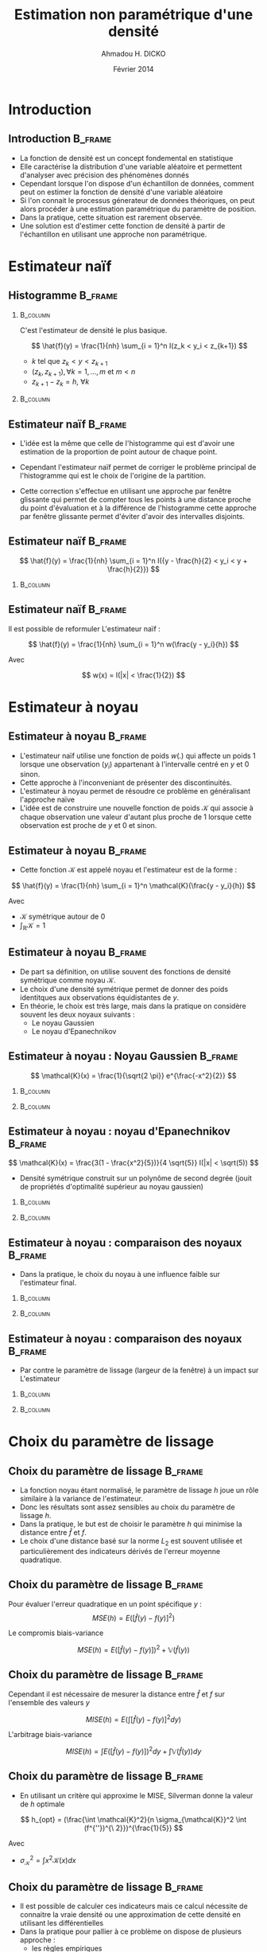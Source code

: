 #+TITLE: Estimation non paramétrique d'une densité
#+AUTHOR: Ahmadou H. DICKO
#+DATE: Février 2014
#+startup: beamer
#+LATEX_CLASS: beamer
#+LATEX_CLASS_OPTIONS: [xetex, bigger]
#+LATEX_HEADER: \usepackage{minted}
#+LATEX_HEADER: \usepackage{fancyvrb}
#+LATEX_HEADER: \definecolor{newgray}{rgb}{0.95, 0.95, 0.95}
#+LATEX_HEADER: \newminted{r}{fontsize=\small, bgcolor=newgray}
#+LATEX_HEADER: \DefineVerbatimEnvironment{verbatim}{Verbatim}{fontsize=\small, label=R output, frame=lines, labelposition=topline}
#+LATEX_HEADER: \defaultfontfeatures{Scale=MatchLowercase}
#+LATEX_HEADER: \setmainfont[Mapping=tex-text,Ligatures=Common]{Linux Libertine O}
#+LATEX_HEADER: \setsansfont[Mapping=tex-text,Ligatures=Common]{Linux Biolinum O}
#+LATEX_HEADER: \setmonofont[Scale=0.75]{Source Code Pro}
#+LATEX_HEADER: \institute[ENSAE]{ENSAE}
#+COLUMNS: %40ITEM %10BEAMER_env(Env) %9BEAMER_envargs(Env Args) %4BEAMER_col(Col) %10BEAMER_extra(Extra)
#+BEAMER_THEME: Boadilla
#+BEAMER_COLOR_THEME: orchid
#+BEAMER_HEADER: \setbeamertemplate{navigation symbols}{}
#+PROPERTY: session *R*
#+PROPERTY: cache yes 
#+PROPERTY: exports both
#+PROPERTY: tangle yes
#+PROPERTY: results output graphics
#+OPTIONS: toc:nil H:2

#+LATEX:\selectlanguage{frenchb}
#+LATEX:\begin{frame}[t]{Plan}
#+LATEX:\tableofcontents
#+LATEX:\end{frame}

* Introduction
#+begin_src R :exports none :results silent :session
      library(Cairo)
      library(plyr)
      library(MASS)
      mainfont <- "Minion Pro"
      CairoFonts(regular = paste(mainfont, "style=Regular", sep=":"),
                 bold = paste(mainfont, "style=Bold", sep=":"),
                 italic = paste(mainfont, "style=Italic", sep=":"),
                 bolditalic = paste(mainfont, "style=Bold Italic,BoldItalic", sep=":"))
      pdf <- CairoPDF
      options(prompt = "> ")
  gdp <- read.csv("../data/sen_gdp.csv", row.names = 1)[,1]
  gdp <- gdp / mean(gdp)  
#+end_src
  
** Introduction							    :B_frame:
   :PROPERTIES:
   :BEAMER_env: frame
   :END:
- La fonction de densité est un concept fondemental en statistique
- Elle caractérise la distribution d'une variable aléatoire et permettent 
  d'analyser avec précision des phénomènes donnés
- Cependant lorsque l'on dispose d'un échantillon de données, comment peut on estimer
  la fonction de densité d'une variable aléatoire
- Si l'on connait le processus génerateur de données théoriques, on peut alors procéder à une
  estimation paramétrique du paramètre de position. 
- Dans la pratique, cette situation est rarement observée.
- Une solution est d'estimer cette fonction de densité à partir de l'échantillon en 
  utilisant une approche non paramétrique.


* Estimateur naïf
#+LATEX:\begin{frame}{Plan}
#+LATEX:\tableofcontents[currentsection]
#+LATEX:\end{frame}

** Histogramme							    :B_frame:
   :PROPERTIES:
   :BEAMER_env: frame
   :END:
*** 								   :B_column:
    :PROPERTIES:
    :BEAMER_env: column
    :BEAMER_col: 0.5
    :END:
C'est l'estimateur de densité le plus basique.

\[
\hat{f}(y) = \frac{1}{nh} \sum_{i = 1}^n I(z_k < y_i < z_{k+1}) 
\]

- $k$ tel que $z_k < y < z_{k+1}$
- $(z_k, z_{k+1}), \forall k = 1, ..., m$ et $m < n$
- $\displaystyle z_{k+1} - z_k = h,\ \forall k$

*** 								   :B_column:
    :PROPERTIES:
    :BEAMER_env: column
    :BEAMER_col: 0.5
    :END:

#+begin_src R :exports results :results output graphics :file ../figures/hist1.pdf
  truehist(gdp, col = "steelblue")
#+end_src


** Estimateur naïf						    :B_frame:
   :PROPERTIES:
   :BEAMER_env: frame
   :END:

- L'idée est la même que celle de l'histogramme qui est d'avoir une estimation de la proportion de point
  autour de chaque point.  

- Cependant l'estimateur naïf permet de corriger le problème principal de l'histogramme qui
  est le choix de l'origine de la partition.  

- Cette correction s'effectue en utilisant une approche par fenêtre glissante qui permet de compter
  tous les points à une distance proche du point d'évaluation et à la différence de l'histogramme
  cette approche par fenêtre glissante permet d'éviter d'avoir des intervalles disjoints.

** Estimateur naïf						    :B_frame:
   :PROPERTIES:
   :BEAMER_env: frame
   :END:

\[
\hat{f}(y) = \frac{1}{nh} \sum_{i = 1}^n I({y - \frac{h}{2} < y_i < y + \frac{h}{2}})
\]

*** 								   :B_column:
    :PROPERTIES:
    :BEAMER_env: column
    :BEAMER_col: 0.6
    :END:

#+begin_src R :exports results :results output graphics :file ../figures/rect.pdf
  plot(density(gdp, kernel = "rectangular"), xlab = "", main = "")  
#+end_src



** Estimateur naïf						    :B_frame:
   :PROPERTIES:
   :BEAMER_env: frame
   :END:

Il est possible de reformuler L'estimateur naïf :

\[
\hat{f}(y) = \frac{1}{nh} \sum_{i = 1}^n w(\frac{y - y_i}{h})
\]

Avec 

\[
w(x) = I(|x| < \frac{1}{2})
\]


* Estimateur à noyau
#+LATEX:\begin{frame}{Plan}
#+LATEX:\tableofcontents[currentsection]
#+LATEX:\end{frame}
** Estimateur à noyau 						    :B_frame:
   :PROPERTIES:
   :BEAMER_env: frame
   :END:

- L'estimateur naïf utilise une fonction de poids $w(.)$ qui affecte un poids $1$ lorsque
  une observation ($y_i$) appartenant à l'intervalle centré en $y$ et $0$ sinon.
- Cette approche à l'inconveniant de présenter des discontinuités.
- L'estimateur à noyau permet de résoudre ce problème en généralisant l'approche naïve
- L'idée est de construire une nouvelle fonction de poids $\mathcal{K}$ qui associe à chaque observation une valeur d'autant
  plus proche de 1 lorsque cette observation est proche de $y$ et 0 et sinon.

** Estimateur à noyau 						    :B_frame:
   :PROPERTIES:
   :BEAMER_env: frame
   :END:

- Cette fonction $\mathcal{K}$ est appelé noyau et l'estimateur est de la forme :

\[
\hat{f}(y) = \frac{1}{nh} \sum_{i = 1}^n \mathcal{K}(\frac{y - y_i}{h})
\]

Avec

- $\mathcal{K}$ symétrique autour de 0
- $\int_{\mathbb{R}} \mathcal{K} = 1$

** Estimateur à noyau 						    :B_frame:
   :PROPERTIES:
   :BEAMER_env: frame
   :END:

- De part sa définition, on utilise souvent des fonctions de densité symétrique comme noyau $\mathcal{K}$.
- Le choix d'une densité symétrique permet de donner des poids identitques aux observations équidistantes de $y$.
- En théorie, le choix est très large, mais dans la pratique on considère souvent les deux noyaux suivants :
  - Le noyau Gaussien
  - Le noyau d'Epanechnikov


** Estimateur à noyau : Noyau Gaussien 				    :B_frame:
   :PROPERTIES:
   :BEAMER_env: frame
   :END:
\[
\mathcal{K}(x) = \frac{1}{\sqrt{2 \pi}} e^{\frac{-x^2}{2}}
\]

*** 								   :B_column:
    :PROPERTIES:
    :BEAMER_env: column
    :BEAMER_col: 0.5
    :END:

#+begin_src R :exports results :results output graphics :file ../figures/gausskern.pdf
  curve(dnorm(x), from = -3, to = 3, ylab = "Density", xlab = "", main = "Noyau gaussien")
#+end_src


*** 								   :B_column:
    :PROPERTIES:
    :BEAMER_env: column
    :BEAMER_col: 0.5
    :END:

#+begin_src R :exports results :results output graphics :file ../figures/gauss.pdf
  plot(density(gdp, kernel = "gaussian"), xlab = "", main = "Estimateur")  
#+end_src




** Estimateur à noyau : noyau d'Epanechnikov 				    :B_frame:
   :PROPERTIES:
   :BEAMER_env: frame
   :END:
\[
\mathcal{K}(x) = \frac{3(1 - \frac{x^2}{5})}{4 \sqrt{5}} I(|x| < \sqrt(5)) 
\]

- Densité symétrique construit sur un polynôme de second degrée (jouit de propriétés d'optimalité supérieur au noyau gaussien)


*** 								   :B_column:
    :PROPERTIES:
    :BEAMER_env: column
    :BEAMER_col: 0.5
    :END:

#+begin_src R :exports results :results output graphics :file ../figures/epanechdens.pdf
  epan <- function(x)
      ifelse(abs(x) < sqrt(5), 3 * (1 - x^2 / 5) / (4 * sqrt(5)), 0) 
  curve(epan(x), from = -3, to = 3, main = "Noyau d\'Epanechnikov", ylab = "Density")
#+end_src



*** 								   :B_column:
    :PROPERTIES:
    :BEAMER_env: column
    :BEAMER_col: 0.5
    :END:

#+begin_src R :exports results :results output graphics :file ../figures/epanech.pdf
  plot(density(gdp, kernel = "epanechnikov"), xlab = "", main = "Estimateur")  
#+end_src



** Estimateur à noyau : comparaison des noyaux 			    :B_frame:
   :PROPERTIES:
   :BEAMER_env: frame
   :BEAMER_OPT: t
   :END:

- Dans la pratique, le choix du noyau à une influence faible sur l'estimateur final.

*** 								   :B_column:
    :PROPERTIES:
    :BEAMER_env: column
    :BEAMER_col: 0.5
    :END:

#+begin_src R :exports results :results output graphics :file ../figures/compargauss.pdf
  plot(density(gdp, kernel = "gaussian"), xlab = "", main = "Noyau Gaussien")
#+end_src


*** 								   :B_column:
    :PROPERTIES:
    :BEAMER_env: column
    :BEAMER_col: 0.5
    :END:

#+begin_src R :exports results :results output graphics :file ../figures/comparepanech.pdf
  plot(density(gdp, kernel = "epanechnikov"), xlab = "", main = "Noyau D\'Epanechnikov")
#+end_src

** Estimateur à noyau : comparaison des noyaux 			    :B_frame:
   :PROPERTIES:
   :BEAMER_env: frame
   :BEAMER_OPT: t
   :END:

- Par contre le paramètre de lissage (largeur de la fenêtre) à un impact sur L'estimateur

*** 								   :B_column:
    :PROPERTIES:
    :BEAMER_env: column
    :BEAMER_col: 0.5
    :END:

#+begin_src R :exports results :results output graphics :file ../figures/comparbw01.pdf
  plot(density(gdp, kernel = "gaussian", bw = 0.1), xlab = "", main = "h = 0.1")
#+end_src

*** 								   :B_column:
    :PROPERTIES:
    :BEAMER_env: column
    :BEAMER_col: 0.5
    :END:

#+begin_src R :exports results :results output graphics :file ../figures/comparbw04.pdf
  plot(density(gdp, kernel = "gaussian", bw = 0.4), xlab = "", main = "h = 0.4")
#+end_src
    
* Choix du paramètre de lissage
#+LATEX:\begin{frame}{Plan}
#+LATEX:\tableofcontents[currentsection]
#+LATEX:\end{frame}

** Choix du paramètre de lissage 				    :B_frame:
   :PROPERTIES:
   :BEAMER_env: frame
   :END:
- La fonction noyau étant normalisé, le paramètre de lissage $h$ joue un rôle similaire
  à la variance de l'estimateur. 
- Donc les résultats sont assez sensibles au choix du paramètre de lissage $h$.
- Dans la pratique, le but est de choisir le paramètre $h$ qui minimise la distance
  entre $\hat{f}$ et $f$.
- Le choix d'une distance basé sur la norme $L_2$ est souvent utilisée et particulièrement des 
  indicateurs dérivés de l'erreur moyenne quadratique.
   
** Choix du paramètre de lissage				    :B_frame:
   :PROPERTIES:
   :BEAMER_env: frame
   :END:

Pour évaluer l'erreur quadratique en un point spécifique $y$ :
\[
MSE(h) = E([\hat{f}(y) - f(y)]^2)
\]

Le compromis biais-variance

\[
MSE(h) = E([\hat{f}(y) - f(y)])^2 + \mathbb{V}(\hat{f}(y))
\]


** Choix du paramètre de lissage				    :B_frame:
   :PROPERTIES:
   :BEAMER_env: frame
   :END:

Cependant il est nécessaire de mesurer la distance entre $\hat{f}$ et $f$ sur l'ensemble des
valeurs $y$

\[
MISE(h) = E(\int [\hat{f}(y) - f(y)]^2 dy)
\]

L'arbitrage biais-variance

\[
MISE(h) = \int E([\hat{f}(y) - f(y)])^2 dy + \int \mathbb{V}(\hat{f}(y)) dy
\]

** Choix du paramètre de lissage				    :B_frame:
   :PROPERTIES:
   :BEAMER_env: frame
   :END:

- En utilisant un critère qui approxime le MISE, Silverman donne la valeur de $h$ 
  optimale

\[
h_{opt} = (\frac{\int \mathcal{K}^2}{n \sigma_{\mathcal{K}}^2 \int (f^{''})^{\ 2}})^{\frac{1}{5}}
\]

Avec 
- $\sigma_{\mathcal{K}}^2 = \int x^2 \mathcal{K}(x) dx$



** Choix du paramètre de lissage				    :B_frame:
   :PROPERTIES:
   :BEAMER_env: frame
   :END:
- Il est possible de calculer ces indicateurs mais ce calcul nécessite de connaitre
  la vraie densité ou une approximation de cette densité en utilisant les différentielles
- Dans la pratique pour pallier à ce problème on dispose de plusieurs approche :
  - les règles empiriques
  - la validation croisée

    
** règles empiriques 						    :B_frame:
   :PROPERTIES:
   :BEAMER_env: frame
   :END:

- Une approche simple est de considérer une loi normale de variance $\sigma^2$
  comme  densité de référence
- En utilisant la distribution gaussienne alors le paramètre de lissage optimale est :

\[
h_{opt} = 1.059 \sigma n^{-\frac{1}{5}}
\]

- Dans la pratique, pour obtenir $h_{opt}$ il faut remplacer $\sigma$ par son estimateur $\hat{\sigma}$
 

** règles empiriques 						    :B_frame:
   :PROPERTIES:
   :BEAMER_env: frame
   :END:

- Lorsque la densité est caractérisée par des queues épaisses, il est possible 
  de remplacer $\sigma$ par un autre paramètre d'échelle plus robuste.
- Le ration de l'intervalle interquartile sur l'intervalle interquartile de la loi normale
  centré réduite

\[
h_{opt} = 1.059\ \frac{IQR}{1.349} n^{-\frac{1}{5}}
\]


** règles empiriques 						    :B_frame:
   :PROPERTIES:
   :BEAMER_env: frame
   :END:

- Pour des distributions éloignés de la loi normale, l'estimateur suivant est utilisé :

\[
\hat{h}_{opt} = 0.9\ min(\hat{\sigma}, \frac{\hat{IQR}}{1.349}) n^{-\frac{1}{5}}
\]


** Validation croisée 						    :B_frame:
   :PROPERTIES:
   :BEAMER_env: frame
   :END:

\[
ISE(h) = \int [\hat{f} - f]^2 dy = \int \hat{f}^{\ 2} dy - 2 \int \hat{f} f dy + \int f^{\ 2} dy
\]

- $\int f^{\ 2} dy$ ne dépend pas de $h$
- De plus on a  : 

\[
\mathbb{E}(\hat{f}) = \int \hat{f}\ f dy \simeq \frac{1}{n} \sum_{i = 1} \hat{f}_{-i}
\]

(Estimateur "Leave one out")

** Validation croisée 						    :B_frame:
   :PROPERTIES:
   :BEAMER_env: frame
   :END:

- Donc il suffit finalement de minimiser le critère : 

\[
CV(h) = \int \hat{f} dy - \frac{2}{n} \sum_{i = 1}^n \hat{f}_{-i}
\]

et

\[
h_{CV} = argmin(CV)
\]


- $CV + \int f^{\ 2} dy$ est un estimateur sans bias de $ISE$ 
- Le paramètre de lissage $h_{cv}$ converge vers celui qui minimise le $MISE$.


* Cas multivarié
#+LATEX:\begin{frame}{Plan}
#+LATEX:\tableofcontents[currentsection]
#+LATEX:\end{frame}

** Estimateur naïf 						    :B_frame:
   :PROPERTIES:
   :BEAMER_env: frame
   :END:

- Il est possible d'étendre ces procédures d'estimation au cas multidimensionnel
- L'estimateur naïf peut être généralisé au cas bivarié : 

\[
\hat{f}(y_1, y_2) = \frac{1}{nh^2} \sum_{i = 1}^n I({y_1 - \frac{h}{2} < y_{1i} < y_1 + \frac{h}{2}}) I({y_2 - \frac{h}{2} < y_{2i} < y_2 + \frac{h}{2}})
\]

** Estimateur par la méthode des noyaux 			    :B_frame:
   :PROPERTIES:
   :BEAMER_env: frame
   :END:

- Dans le cas bivarié, l'estimateur du noyau est obtenu par :  

\[
\hat{f}(y_1, y_2) = \frac{1}{nh^2} \sum_{i = 1}^n \mathcal{K}(\frac{y_1 - y_{1i}}{h}) \mathcal{K}(\frac{y_2 - y_{2i}}{h})
\]

- Cette formule peut se généraliser en considérant une matrice $H$ de paramètre de lissage. 

\[
\hat{f}(y) = \frac{1}{n} \sum_{i = 1}^n \frac{1}{det(H)} \mathcal{K}(H^{-1}(y - y_{-i}))
\]


** Choix des noyaux : Gaussien 					    :B_frame:

- Cas bivarié

\[
\mathcal{K}(x_1, x_2) = \frac{1}{2 \pi} exp(-\frac{x_1^2 + x_2^2}{2})
\]

- Cas général ($d > 2$)

\[
\mathcal{K}(x) = (2 \pi)^{-\frac{d}{2}} exp(-\frac{x^{T}x}{2})
\]

#+begin_src R :exports results :results silent
  sen_gdp <- read.csv("../data/sen_gdp.csv", row.names = 1)[-(1:7), 1]
  sen_gdp <- sen_gdp / mean(sen_gdp)
  mali_gdp <- read.csv("../data/mali_gdp.csv", row.names = 1)[,1]
  mali_gdp <- mali_gdp / mean(mali_gdp)  
  f <- kde2d(x = sen_gdp, y = mali_gdp)  
#+end_src


** Choix des noyaux : Epanechnikov 				    :B_frame:

- Cas bivarié

\[
\mathcal{K}(x_1, x_2) = \frac{1}{2 \pi} (1 - x_1^2 - x_2^2)\ I(x_1^2 + x_2^2 < 1)
\]

- Cas général ($d > 2$)

\[
\mathcal{K}(x) = (2 c_d)^{-1}(d + 2) (1 - x^{T}x)\ I(x^{T}x < 1) 
\] 

avec $c_d$ : volume de la sphère unité


** Choix des noyaux						    :B_frame:
   :PROPERTIES:
   :BEAMER_env: frame
   :END:

*** 								   :B_column:
    :PROPERTIES:
    :BEAMER_env: column
    :BEAMER_col: 0.5
    :END:

#+begin_src R :exports results :results output graphics :file ../figures/contour.pdf
  contour(f, ylab = "Mali GDP", xlab = "Senegal GDP")  
#+end_src


*** 								   :B_column:
    :PROPERTIES:
    :BEAMER_env: column
    :BEAMER_col: 0.5
    :END:

#+begin_src R :exports results :results output graphics :file ../figures/persp.pdf
  persp(f, col = "steelblue", theta = 100, ylab = "Mali GDP", xlab = "Senegal GDP", zlab = "Density", phi = 20)
#+end_src



** Le fléau de la dimension					    :B_frame:
   :PROPERTIES:
   :BEAMER_env: frame
   :END:

- Phénomène selon lequel le nombre d'observation requis pour obtenir des estimateurs satisfaisants
  augmentent de manière explosive avec le nombre de dimension.

- Silverman (1986) calcule le nombre de données nécessaire à avoir un MSE inférieur à $0.1$
  au point $0$ d'un estimateur à noyau gaussien d'une distribution gaussienne.

*** 								   :B_column:
    :PROPERTIES:
    :BEAMER_env: column
    :BEAMER_col: 0.5
    :END:
#+begin_src R :exports results :results output graphics :file ../figures/curse.pdf :width 6
  dim <- 1:10
  obs <- c(4, 19, 67, 223, 768, 2790, 10700, 43700, 187000, 842000)
  plot(dim, obs, pch = 19, cex = 0.7, type = "o", las = 1, lwd = 0.3,
       xlab = "nombre de dimension", ylab = "nombre d'observation")
#+end_src


** Bibliographie						    :B_frame:
   :PROPERTIES:
   :BEAMER_env: frame
   :END:
#+BEGIN_LATEX
\begin{thebibliography}{1}
\setbeamertemplate{bibliography item}[book]
\bibitem{A} Silverman B.W. (1986), Density estimation for statistics and data analysis, 
CRC press
\end{thebibliography}
#+END_LATEX
